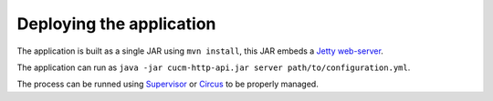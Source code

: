 Deploying the application
=========================

The application is built as a single JAR using ``mvn install``, this JAR embeds a `Jetty web-server <http://jetty.codehaus.org/jetty/>`_.

The application can run as ``java -jar cucm-http-api.jar server path/to/configuration.yml``.

The process can be runned using `Supervisor <http://supervisord.org/>`_ or `Circus <http://circus.readthedocs.org/>`_ to be properly managed.
